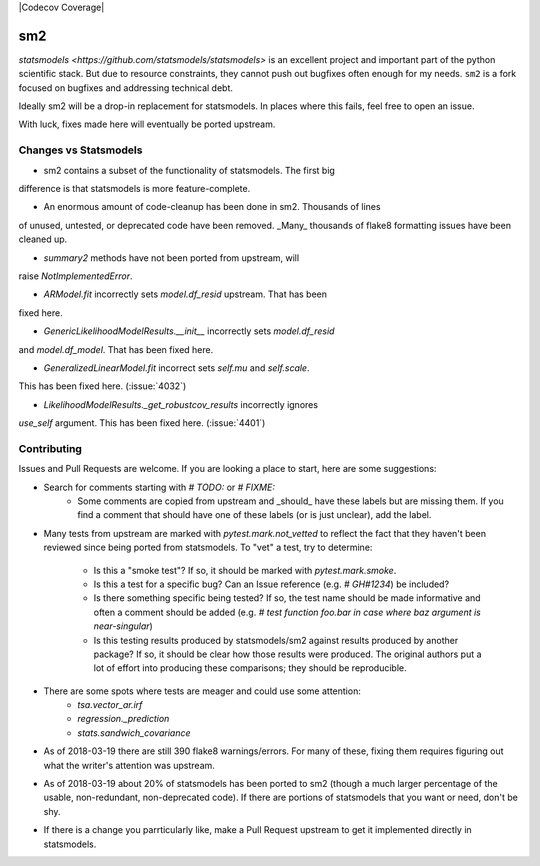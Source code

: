 |Codecov Coverage|

.. image:: https://travis-ci.org/jbrockmendel/sm2.svg?branch=master
    :target: https://travis-ci.org/jbrockmendel/sm2

.. image:: https://ci.appveyor.com/api/projects/status/gw9cui82oc1lnyqi/branch/master?svg=true
    :target: https://ci.appveyor.com/project/jbrockmendel/sm2

.. image:: https://codecov.io/gh/jbrockmendel/sm2/branch/master/graph/badge.svg
    :target: https://codecov.io/gh/jbrockmendel/sm2

sm2
===

`statsmodels <https://github.com/statsmodels/statsmodels>` is an excellent
project and important part of the python scientific stack.  But due to resource
constraints, they cannot push out bugfixes often enough for my needs.  ``sm2``
is a fork focused on bugfixes and addressing technical debt.

Ideally sm2 will be a drop-in replacement for statsmodels.  In places where
this fails, feel free to open an issue.

With luck, fixes made here will eventually be ported upstream.


Changes vs Statsmodels
----------------------
- sm2 contains a subset of the functionality of statsmodels.  The first big
difference is that statsmodels is more feature-complete.

- An enormous amount of code-cleanup has been done in sm2.  Thousands of lines
of unused, untested, or deprecated code have been removed.  _Many_ thousands
of flake8 formatting issues have been cleaned up.

- `summary2` methods have not been ported from upstream, will
raise `NotImplementedError`.

- `ARModel.fit` incorrectly sets `model.df_resid` upstream.  That has been
fixed here.

- `GenericLikelihoodModelResults.__init__` incorrectly sets `model.df_resid`
and `model.df_model`.  That has been fixed here.

- `GeneralizedLinearModel.fit` incorrect sets `self.mu` and `self.scale`.
This has been fixed here.  (:issue:`4032`)

- `LikelihoodModelResults._get_robustcov_results` incorrectly ignores
`use_self` argument.  This has been fixed here.  (:issue:`4401`)


Contributing
------------
Issues and Pull Requests are welcome.  If you are looking a place to start,
here are some suggestions:

- Search for comments starting with `# TODO:` or `# FIXME:`
     - Some comments are copied from upstream and _should_ have these labels
       but are missing them.  If you find a comment that should have one of
       these labels (or is just unclear), add the label.

- Many tests from upstream are marked with `pytest.mark.not_vetted` to reflect
  the fact that they haven't been reviewed since being ported from statsmodels.
  To "vet" a test, try to determine:
    - Is this a "smoke test"?  If so, it should be marked with
      `pytest.mark.smoke`.
    - Is this a test for a specific bug?  Can an Issue reference
      (e.g. `# GH#1234`) be included?
    - Is there something specific being tested?  If so, the test name should
      be made informative and often a comment should be added
      (e.g. `# test function foo.bar in case where baz argument is
      near-singular`)
    - Is this testing results produced by statsmodels/sm2 against results
      produced by another package?  If so, it should be clear how those results
      were produced.  The original authors put a lot of effort into producing
      these comparisons; they should be reproducible.

- There are some spots where tests are meager and could use some attention:
    - `tsa.vector_ar.irf`
    - `regression._prediction`
    - `stats.sandwich_covariance`

- As of 2018-03-19 there are still 390 flake8 warnings/errors.  For many of
  these, fixing them requires figuring out what the writer's attention was
  upstream.

- As of 2018-03-19 about 20% of statsmodels has been ported to sm2 (though a
  much larger percentage of the usable, non-redundant, non-deprecated code).
  If there are portions of statsmodels that you want or need, don't be shy.

- If there is a change you parrticularly like, make a Pull Request upstream
  to get it implemented directly in statsmodels.
